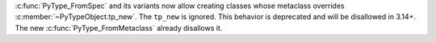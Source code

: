 :c:func:`PyType_FromSpec` and its variants now allow creating classes whose
metaclass overrides :c:member:`~PyTypeObject.tp_new`. The ``tp_new`` is
ignored. This behavior is deprecated and will be disallowed in 3.14+. The
new :c:func:`PyType_FromMetaclass` already disallows it.
